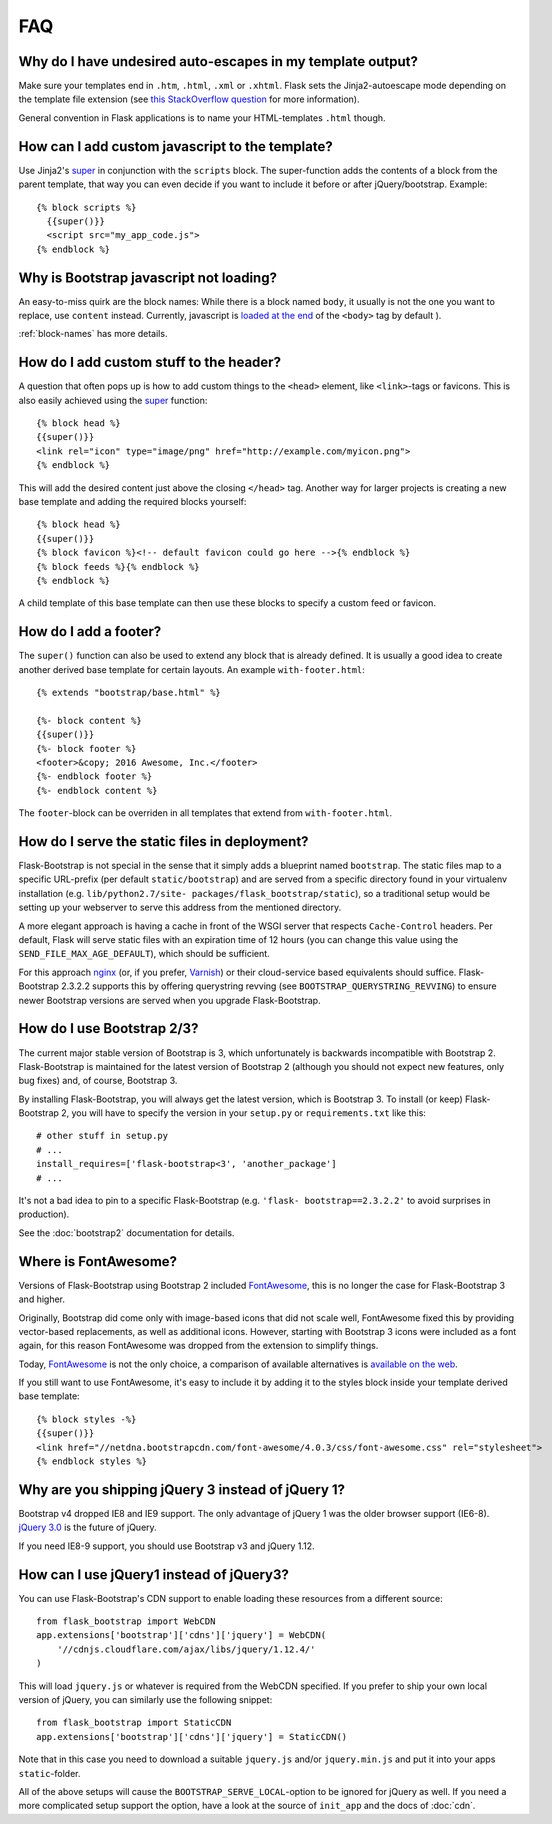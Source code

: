 FAQ
===


Why do I have undesired auto-escapes in my template output?
-----------------------------------------------------------

Make sure your templates end in ``.htm``, ``.html``, ``.xml`` or ``.xhtml``.
Flask sets the Jinja2-autoescape mode depending on the template file extension
(see `this StackOverflow question <http://stackoverflow.com/questions/13222925
/how-do-i-enable-autoescaping-in-templates-with-a-jhtml-extension-in-flask>`_
for more information).

General convention in Flask applications is to name your HTML-templates
``.html`` though.


How can I add custom javascript to the template?
------------------------------------------------
.. highlight:: jinja

Use Jinja2's super_ in conjunction with the ``scripts`` block.
The super-function adds the contents of a block from the parent template, that
way you can even decide if you want to include it before or after
jQuery/bootstrap.
Example::


  {% block scripts %}
    {{super()}}
    <script src="my_app_code.js">
  {% endblock %}


Why is Bootstrap javascript not loading?
----------------------------------------

An easy-to-miss quirk are the block names: While there is a block named
``body``, it usually is not the one you want to replace, use ``content``
instead. Currently, javascript is `loaded at the end
<https://stackoverflow.com/questions/436411/where-is-the-best-place-to-put-
script-tags-in-html-markup>`_ of the ``<body>`` tag by default ).

:ref:`block-names` has more details.


How do I add custom stuff to the header?
----------------------------------------

A question that often pops up is how to add custom things to the ``<head>``
element, like ``<link>``-tags or favicons. This is also easily achieved using
the super_ function::

  {% block head %}
  {{super()}}
  <link rel="icon" type="image/png" href="http://example.com/myicon.png">
  {% endblock %}

This will add the desired content just above the closing ``</head>`` tag.
Another way for larger projects is creating a new base template and adding
the required blocks yourself::

  {% block head %}
  {{super()}}
  {% block favicon %}<!-- default favicon could go here -->{% endblock %}
  {% block feeds %}{% endblock %}
  {% endblock %}

A child template of this base template can then use these blocks to specify
a custom feed or favicon.


How do I add a footer?
----------------------

The ``super()`` function can also be used to extend any block that is already
defined. It is usually a good idea to create another derived base template for
certain layouts. An example ``with-footer.html``::


    {% extends "bootstrap/base.html" %}

    {%- block content %}
    {{super()}}
    {%- block footer %}
    <footer>&copy; 2016 Awesome, Inc.</footer>
    {%- endblock footer %}
    {%- endblock content %}

The ``footer``-block can be overriden in all templates that extend from
``with-footer.html``.


How do I serve the static files in deployment?
----------------------------------------------

Flask-Bootstrap is not special in the sense that it simply adds a blueprint
named ``bootstrap``. The static files map to a specific URL-prefix (per default
``static/bootstrap``) and are served from a specific directory found in your
virtualenv installation (e.g. ``lib/python2.7/site-
packages/flask_bootstrap/static``), so a traditional setup would be setting up
your webserver to serve this address from the mentioned directory.

A more elegant approach is having a cache in front of the WSGI server that
respects ``Cache-Control`` headers. Per default, Flask will serve static files
with an expiration time of 12 hours (you can change this value using the
``SEND_FILE_MAX_AGE_DEFAULT``), which should be sufficient.

For this approach `nginx <http://nginx.org>`_ (or, if you prefer, `Varnish <http
://varnish-cache.org>`_) or their cloud-service based equivalents should
suffice. Flask-Bootstrap 2.3.2.2 supports this by offering querystring revving
(see ``BOOTSTRAP_QUERYSTRING_REVVING``) to ensure newer Bootstrap versions are
served when you upgrade Flask-Bootstrap.


How do I use Bootstrap 2/3?
---------------------------
.. highlight:: python

The current major stable version of Bootstrap is 3, which unfortunately is
backwards incompatible with Bootstrap 2. Flask-Bootstrap is maintained for
the latest version of Bootstrap 2 (although you should not expect new
features, only bug fixes) and, of course, Bootstrap 3.

By installing Flask-Bootstrap, you will always get the latest version, which
is Bootstrap 3. To install (or keep) Flask-Bootstrap 2, you will have to
specify the version in your ``setup.py`` or ``requirements.txt`` like this::

  # other stuff in setup.py
  # ...
  install_requires=['flask-bootstrap<3', 'another_package']
  # ...

It's not a bad idea to pin to a specific Flask-Bootstrap (e.g.    ``'flask-
bootstrap==2.3.2.2'`` to avoid surprises in production).

See the :doc:`bootstrap2` documentation for details.


Where is FontAwesome?
---------------------
.. highlight:: jinja

Versions of Flask-Bootstrap using Bootstrap 2 included FontAwesome_, this is no longer the case for Flask-Bootstrap 3 and higher.

Originally, Bootstrap did come only with image-based icons that did not scale
well, FontAwesome fixed this by providing vector-based replacements, as well as
additional icons. However, starting with Bootstrap 3 icons were included as a
font again, for this reason FontAwesome was dropped from the extension to
simplify things.

Today, FontAwesome_ is not the only choice, a comparison of available
alternatives is `available on the web
<http://tagliala.github.io/vectoriconsroundup/>`_.

If you still want to use FontAwesome, it's easy to include it by adding it to
the styles block inside your template derived base template::

  {% block styles -%}
  {{super()}}
  <link href="//netdna.bootstrapcdn.com/font-awesome/4.0.3/css/font-awesome.css" rel="stylesheet">
  {% endblock styles %}

..  _FontAwesome: http://fontawesome.io
.. _super: http://jinja.pocoo.org/docs/templates/#super-blocks


.. _jquery-faq:

Why are you shipping jQuery 3 instead of jQuery 1?
--------------------------------------------------

Bootstrap v4 dropped IE8 and IE9 support.
The only advantage of jQuery 1 was the older browser support (IE6-8).
`jQuery 3.0 <https://blog.jquery.com/2016/06/09/jquery-3-0-final-released/>`_ is the future of jQuery.

If you need IE8-9 support, you should use Bootstrap v3 and jQuery 1.12.


How can I use jQuery1 instead of jQuery3?
-----------------------------------------

.. highlight:: python

You can use Flask-Bootstrap's CDN support to enable loading these resources
from a different source::

  from flask_bootstrap import WebCDN
  app.extensions['bootstrap']['cdns']['jquery'] = WebCDN(
      '//cdnjs.cloudflare.com/ajax/libs/jquery/1.12.4/'
  )

This will load ``jquery.js`` or whatever is required from the WebCDN specified.
If you prefer to ship your own local version of jQuery, you can similarly use
the following snippet::

    from flask_bootstrap import StaticCDN
    app.extensions['bootstrap']['cdns']['jquery'] = StaticCDN()

Note that in this case you need to download a suitable ``jquery.js`` and/or
``jquery.min.js`` and put it into your apps ``static``-folder.

All of the above setups will cause the ``BOOTSTRAP_SERVE_LOCAL``-option to be
ignored for jQuery as well. If you need a more complicated setup support the
option, have a look at the source of ``init_app`` and the docs of :doc:`cdn`.
